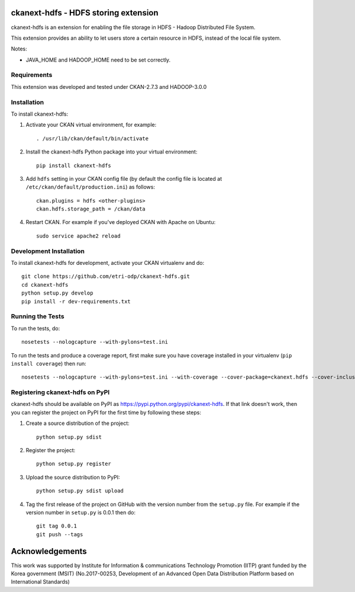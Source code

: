 .. You should enable this project on travis-ci.org and coveralls.io to make
   these badges work. The necessary Travis and Coverage config files have been
   generated for you.

.. .. image:: https://travis-ci.org/etri-sodas/ckanext-hdfs.svg?branch=master
    :target: https://travis-ci.org/etri-sodas/ckanext-hdfs

.. .. image:: https://coveralls.io/repos/etri-sodas/ckanext-hdfs/badge.svg
  :target: https://coveralls.io/r/etri-sodas/ckanext-hdfs

.. .. image:: https://pypip.in/download/ckanext-hdfs/badge.svg
    :target: https://pypi.python.org/pypi/etri-sodas/ckanext-hdfs/
    :alt: Downloads

.. .. image:: https://pypip.in/version/ckanext-hdfs/badge.svg
    :target: https://pypi.python.org/pypi/ckanext-hdfs/
    :alt: Latest Version

.. .. image:: https://pypip.in/py_versions/ckanext-hdfs/badge.svg
    :target: https://pypi.python.org/pypi/ckanext-hdfs/
    :alt: Supported Python versions

.. .. image:: https://pypip.in/status/ckanext-hdfs/badge.svg
    :target: https://pypi.python.org/pypi/ckanext-hdfs/
    :alt: Development Status

.. .. image:: https://pypip.in/license/ckanext-hdfs/badge.svg
    :target: https://pypi.python.org/pypi/ckanext-hdfs/
    :alt: License

===========================================================
ckanext-hdfs - HDFS storing extension
===========================================================

.. Put a description of your extension here:
   What does it do? What features does it have?
   Consider including some screenshots or embedding a video!

ckanext-hdfs is an extension for enabling the file storage in HDFS - Hadoop Distributed File System.

This extension provides an ability to let users store a certain resource in HDFS, instead of the local file system.

Notes:

* JAVA_HOME and HADOOP_HOME need to be set correctly.

------------
Requirements
------------

This extension was developed and tested under CKAN-2.7.3 and HADOOP-3.0.0

------------
Installation
------------

.. Add any additional install steps to the list below.
   For example installing any non-Python dependencies or adding any required
   config settings.

To install ckanext-hdfs:

1. Activate your CKAN virtual environment, for example::

    . /usr/lib/ckan/default/bin/activate

2. Install the ckanext-hdfs Python package into your virtual environment::

    pip install ckanext-hdfs

3. Add ``hdfs`` setting in your CKAN config file (by default the config file is located at ``/etc/ckan/default/production.ini``) as follows::
    
    ckan.plugins = hdfs <other-plugins>
    ckan.hdfs.storage_path = /ckan/data

4. Restart CKAN. For example if you've deployed CKAN with Apache on Ubuntu::

    sudo service apache2 reload


------------------------
Development Installation
------------------------

To install ckanext-hdfs for development, activate your CKAN virtualenv and
do::

    git clone https://github.com/etri-odp/ckanext-hdfs.git
    cd ckanext-hdfs
    python setup.py develop
    pip install -r dev-requirements.txt


-----------------
Running the Tests
-----------------

To run the tests, do::

    nosetests --nologcapture --with-pylons=test.ini

To run the tests and produce a coverage report, first make sure you have
coverage installed in your virtualenv (``pip install coverage``) then run::

    nosetests --nologcapture --with-pylons=test.ini --with-coverage --cover-package=ckanext.hdfs --cover-inclusive --cover-erase --cover-tests


----------------------------------------------
Registering ckanext-hdfs on PyPI
----------------------------------------------

ckanext-hdfs should be available on PyPI as
https://pypi.python.org/pypi/ckanext-hdfs. If that link doesn't work, then
you can register the project on PyPI for the first time by following these
steps:

1. Create a source distribution of the project::

     python setup.py sdist

2. Register the project::

     python setup.py register

3. Upload the source distribution to PyPI::

     python setup.py sdist upload

4. Tag the first release of the project on GitHub with the version number from
   the ``setup.py`` file. For example if the version number in ``setup.py`` is
   0.0.1 then do::

       git tag 0.0.1
       git push --tags

================
Acknowledgements
================

This work was supported by Institute for Information & communications Technology Promotion (IITP) grant funded by the Korea government (MSIT) (No.2017-00253, Development of an Advanced Open Data Distribution Platform based on International Standards)
